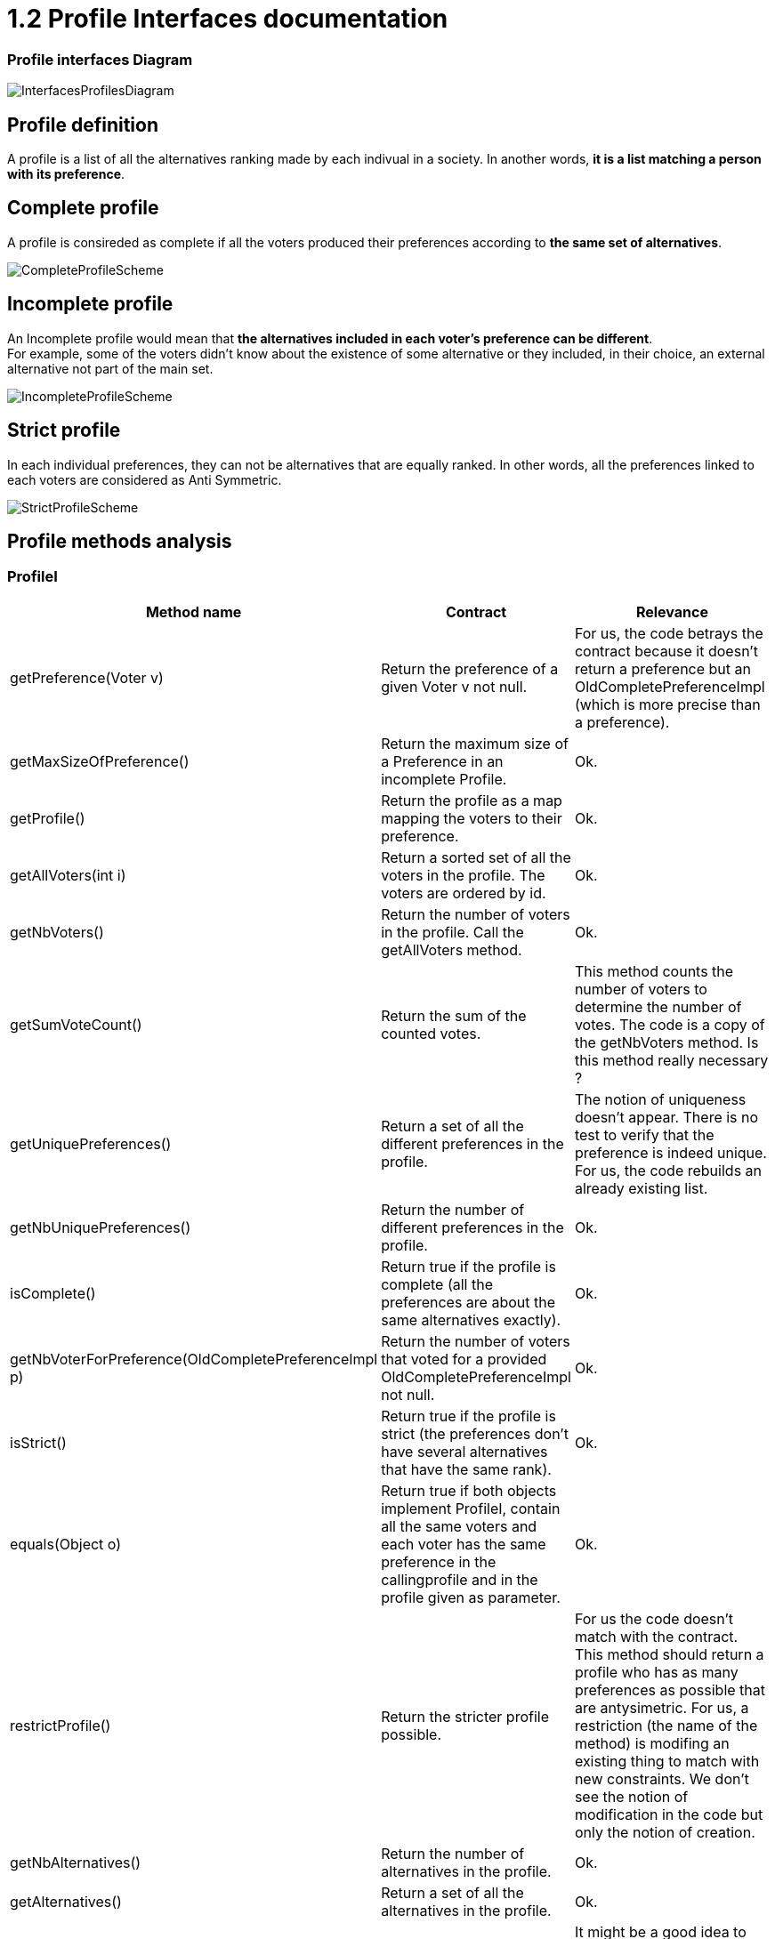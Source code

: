 = 1.2 Profile Interfaces documentation

=== Profile interfaces Diagram

image:../assets/InterfacesProfilesDiagram.png[InterfacesProfilesDiagram]


== Profile definition +
A profile is a list of all the alternatives ranking made by each indivual in a society. In another words, *it is a list matching a person with its preference*. 

== Complete profile +
A profile is consireded as complete if all the voters produced their preferences according to *the same set of alternatives*. 

image:../assets/CompleteProfileScheme.PNG[CompleteProfileScheme]

== Incomplete profile +
An Incomplete profile would mean that *the alternatives included in each voter's preference can be different*. +
For example, some of the voters didn't know about the existence of some alternative or they included, in their choice, an external alternative not part of the main set. 

image:../assets/IncompleteProfileScheme.PNG[IncompleteProfileScheme]

== Strict profile + 
In each individual preferences, they can not be alternatives that are equally ranked. In other words, all the preferences linked to each voters are considered as Anti Symmetric.

image:../assets/StrictProfileScheme.PNG[align="center"]

== Profile methods analysis +

=== *ProfileI*

[cols="1,1,2", options="header"] 
|===
|Method name
|Contract
|Relevance

|getPreference(Voter v)
| Return the preference of a given Voter v not null. 
| For us, the code betrays the contract because it doesn't return a preference but an OldCompletePreferenceImpl (which is more precise than a preference).

|getMaxSizeOfPreference()
| Return the maximum size of a Preference in an incomplete Profile.
| Ok.

|getProfile()
| Return the profile as a map mapping the voters to their preference.
| Ok.

|getAllVoters(int i)
| Return a sorted set of all the voters in the profile. The voters are ordered by id.
| Ok.

|getNbVoters()
| Return the number of voters in the profile. Call the getAllVoters method.
| Ok.

|getSumVoteCount()
| Return the sum of the counted votes. 
| This method counts the number of voters to determine the number of votes. The code is a copy of the getNbVoters method. Is this method really necessary ?

|getUniquePreferences()
| Return a set of all the different preferences in the profile.
| The notion of uniqueness doesn't appear. There is no test to verify that the preference is indeed unique. For us, the code rebuilds an already existing list.

|getNbUniquePreferences()
| Return the number of different preferences in the profile. 
| Ok. 

|isComplete()
| Return true if the profile is complete (all the preferences are about the same alternatives exactly).
| Ok.

|getNbVoterForPreference(OldCompletePreferenceImpl p)
| Return the number of voters that voted for a provided OldCompletePreferenceImpl not null.
| Ok.

|isStrict()
| Return true if the profile is strict (the preferences don't have several alternatives that have the same rank).
| Ok.


|equals(Object o)
| Return true if both objects implement ProfileI, contain all the same voters and each voter has the same preference in the callingprofile and in the profile given as parameter.
| Ok.

|restrictProfile()
| Return the stricter profile possible.
| For us the code doesn't match with the contract. This method should return a profile who has as many preferences as possible that are antysimetric. For us, a restriction (the name of the method) is modifing an existing thing to match with new constraints. We don't see the notion of modification in the code but only the notion of creation.

|getNbAlternatives()
| Return the number of alternatives in the profile.
| Ok.

|getAlternatives()
| Return a set of all the alternatives in the profile.
| Ok.

|getFormat()
| Return the format of the Profile when restricted.
| It might be a good idea to modify the returns because "toi", "soi", "toc", "soc" are not very clear terms.
|===

=== *Profile*

[cols="1,1,2", options="header"] 
|===
|Method name
|Contract
|Relevance

|isComplete()
| Return that the profile is complete.
| Ok.
|===

=== *StrictProfileI*

[cols="1,1,2", options="header"] 
|===
|Method name
|Contract
|Relevance

|getPreference(Voter v) 

| Return the AntiSymmetric preference of a provided voter.
|Again the contract is not clear. It says return an AntiSymmetric preference but the return type is OldLinearPreferenceImpl which is more precise than just AntiSymmetric.

|isStrict() 
| Return that the profile is strict.
|Ok. 

|getIthAlternativesAsStrings(int i)
| Return a list of all the alternatives (as string) at a certain position in all the voters preferences. (example : the third alternative of every voters preference). +
An empty string in the list means that the voter doesn't have an alternative at this position in his preference.
| Ok. 

|getIthAlternativesOfUniquePrefAsString(int i)
| Return a list of all the alternatives (as string) at a certain position in all the unique preferences. An empty string in the list means that the voter doesn't have an alternative at this position in his unique preference.
| Ok. 


|writeToSOI(OutputStream output)
| Writes the strict and incomplete profile into a new file with the link:./GUIInputFiles.adoc[SOI format].
| Thus the name "destination" would be more appropriate for the parameter.
|===




=== *StrictProfile*

[cols="1,1,2", options="header"] 
|===
|Method name
|Contract
|Relevance

|getIthAlternatives(int i)
| Return a list of all the alternatives at a certain position in all the voters preferences. 
| Why would StrictProfileI declare the same function having just the returned alternatives type changed as string. +
Factorisation might be possible.

|getIthAlternativesOfUniquePreferences(int i)
| Return a list of all the alternatives at a certain position in all the voters unique preferences. 
| Again StrictProfileI has a very similar method with only the return type changed. +
Factorisation might be possible.


| writeToSOC(OutputStream output)
| Writes the strict and complete profile into a new file with the link:./GUIInputFiles.adoc[SOC format].
| Again, for us, the name "destination" would be more appropriate for the parameter.


|===





